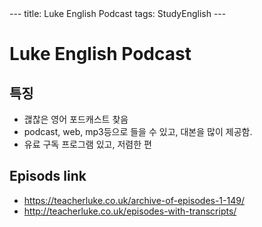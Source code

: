 #+HTML: ---
#+HTML: title: Luke English Podcast
#+HTML: tags: StudyEnglish
#+HTML: ---

* Luke English Podcast

** 특징

 + 괞찮은 영어 포드캐스트 찾음
 + podcast, web, mp3등으로 들을 수 있고, 대본을 많이 제공함.
 + 유료 구독 프로그램 있고, 저렴한 편

** Episods link
 + https://teacherluke.co.uk/archive-of-episodes-1-149/
 + http://teacherluke.co.uk/episodes-with-transcripts/
